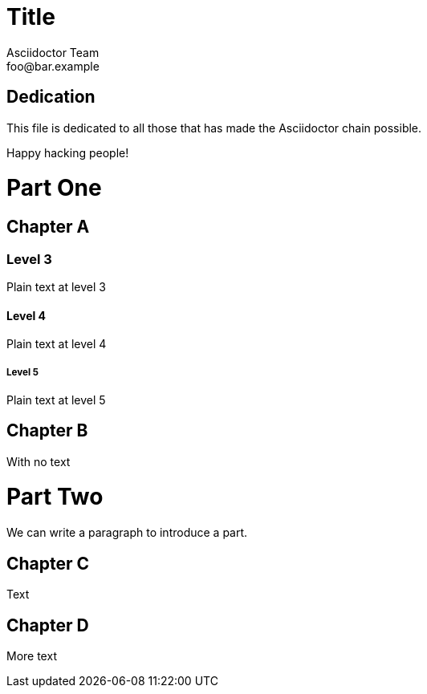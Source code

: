 = Title
Asciidoctor Team <foo@bar.example>
:doctype: book

[dedication]
== Dedication

This file is dedicated to all those that has made the Asciidoctor chain possible.

Happy hacking people!


= Part One

[chapter]
== Chapter A

=== Level 3

Plain text at level 3

==== Level 4

Plain text at level 4

===== Level 5

Plain text at level 5

[chapter]
== Chapter B

With no text

= Part Two

[partintro]
We can write a paragraph to introduce a part.

[chapter]
== Chapter C

Text

[chapter]
== Chapter D

More text




